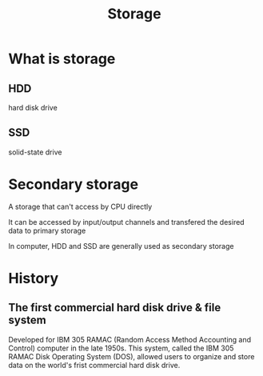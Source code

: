 #+title: Storage

* What is storage
** HDD
hard disk drive

** SSD
solid-state drive

* Secondary storage
A storage that can't access by CPU directly

It can be accessed by input/output channels and transfered the desired data to primary storage

In computer, HDD and SSD are generally used as secondary storage

* History
** The first commercial hard disk drive & file system
Developed for IBM 305 RAMAC (Random Access Method Accounting and Control) computer in the late 1950s.
This system, called the IBM 305 RAMAC Disk Operating System (DOS), allowed users to organize and store data on the world's frist commercial hard disk drive.

